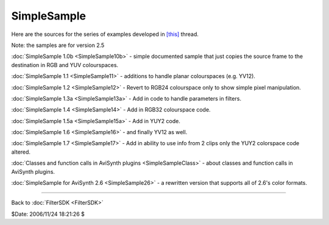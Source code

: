 
SimpleSample
============

Here are the sources for the series of examples developed in `[this]`_ thread.

Note: the samples are for version 2.5

:doc:`SimpleSample 1.0b <SimpleSample10b>` - simple documented sample that just copies the source
frame to the destination in RGB and YUV colourspaces.

:doc:`SimpleSample 1.1 <SimpleSample11>` - additions to handle planar colourspaces (e.g. YV12).

:doc:`SimpleSample 1.2 <SimpleSample12>` - Revert to RGB24 colourspace only to show simple pixel
manipulation.

:doc:`SimpleSample 1.3a <SimpleSample13a>` - Add in code to handle parameters in filters.

:doc:`SimpleSample 1.4 <SimpleSample14>` - Add in RGB32 colourspace code.

:doc:`SimpleSample 1.5a <SimpleSample15a>` - Add in YUY2 code.

:doc:`SimpleSample 1.6 <SimpleSample16>` - and finally YV12 as well.

:doc:`SimpleSample 1.7 <SimpleSample17>` - Add in ability to use info from 2 clips only the YUY2
colorspace code altered.

:doc:`Classes and function calls in AviSynth plugins <SimpleSampleClass>` - about classes and
function calls in AviSynth plugins.

:doc:`SimpleSample for AviSynth 2.6 <SimpleSample26>` - a rewritten version that supports all of
2.6's color formats.

----

Back to :doc:`FilterSDK <FilterSDK>`

$Date: 2006/11/24 18:21:26 $

.. _[this]: http://forum.doom9.org/showthread.php?s=&threadid=48261
